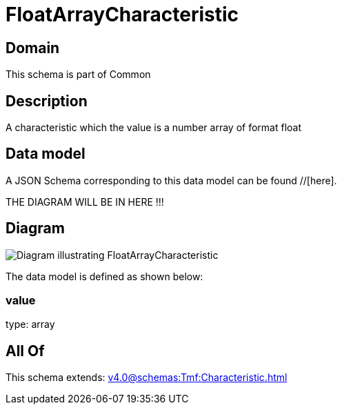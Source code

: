 = FloatArrayCharacteristic

[#domain]
== Domain

This schema is part of Common

[#description]
== Description
A characteristic which the value is a number array of format float


[#data_model]
== Data model

A JSON Schema corresponding to this data model can be found //[here].

THE DIAGRAM WILL BE IN HERE !!!

[#diagram]
== Diagram
image::Resource_FloatArrayCharacteristic.png[Diagram illustrating FloatArrayCharacteristic]


The data model is defined as shown below:


=== value
type: array


[#all_of]
== All Of

This schema extends: xref:v4.0@schemas:Tmf:Characteristic.adoc[]
